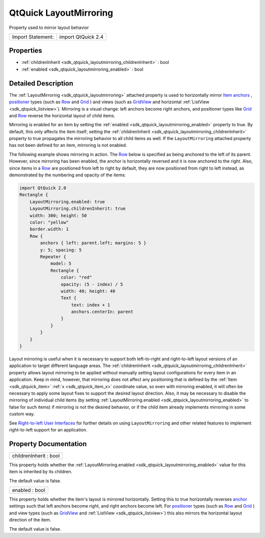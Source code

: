 .. _sdk_qtquick_layoutmirroring:

QtQuick LayoutMirroring
=======================

Property used to mirror layout behavior

+---------------------+----------------------+
| Import Statement:   | import QtQuick 2.4   |
+---------------------+----------------------+

Properties
----------

-  :ref:`childrenInherit <sdk_qtquick_layoutmirroring_childrenInherit>` : bool
-  :ref:`enabled <sdk_qtquick_layoutmirroring_enabled>` : bool

Detailed Description
--------------------

The :ref:`LayoutMirroring <sdk_qtquick_layoutmirroring>` attached property is used to horizontally mirror `Item anchors </sdk/apps/qml/QtQuick/qtquick-positioning-anchors/#anchor-layout>`_ , `positioner </sdk/apps/qml/QtQuick/qtquick-positioning-layouts/>`_  types (such as `Row </sdk/apps/qml/QtQuick/qtquick-positioning-layouts/#row>`_  and `Grid </sdk/apps/qml/QtQuick/qtquick-positioning-layouts/#grid>`_ ) and views (such as `GridView </sdk/apps/qml/QtQuick/draganddrop/#gridview>`_  and horizontal :ref:`ListView <sdk_qtquick_listview>`). Mirroring is a visual change: left anchors become right anchors, and positioner types like `Grid </sdk/apps/qml/QtQuick/qtquick-positioning-layouts/#grid>`_  and `Row </sdk/apps/qml/QtQuick/qtquick-positioning-layouts/#row>`_  reverse the horizontal layout of child items.

Mirroring is enabled for an item by setting the :ref:`enabled <sdk_qtquick_layoutmirroring_enabled>` property to true. By default, this only affects the item itself; setting the :ref:`childrenInherit <sdk_qtquick_layoutmirroring_childrenInherit>` property to true propagates the mirroring behavior to all child items as well. If the ``LayoutMirroring`` attached property has not been defined for an item, mirroring is not enabled.

The following example shows mirroring in action. The `Row </sdk/apps/qml/QtQuick/qtquick-positioning-layouts/#row>`_  below is specified as being anchored to the left of its parent. However, since mirroring has been enabled, the anchor is horizontally reversed and it is now anchored to the right. Also, since items in a `Row </sdk/apps/qml/QtQuick/qtquick-positioning-layouts/#row>`_  are positioned from left to right by default, they are now positioned from right to left instead, as demonstrated by the numbering and opacity of the items:

.. code:: qml

    import QtQuick 2.0
    Rectangle {
        LayoutMirroring.enabled: true
        LayoutMirroring.childrenInherit: true
        width: 300; height: 50
        color: "yellow"
        border.width: 1
        Row {
            anchors { left: parent.left; margins: 5 }
            y: 5; spacing: 5
            Repeater {
                model: 5
                Rectangle {
                    color: "red"
                    opacity: (5 - index) / 5
                    width: 40; height: 40
                    Text {
                        text: index + 1
                        anchors.centerIn: parent
                    }
                }
            }
        }
    }

Layout mirroring is useful when it is necessary to support both left-to-right and right-to-left layout versions of an application to target different language areas. The :ref:`childrenInherit <sdk_qtquick_layoutmirroring_childrenInherit>` property allows layout mirroring to be applied without manually setting layout configurations for every item in an application. Keep in mind, however, that mirroring does not affect any positioning that is defined by the :ref:`Item <sdk_qtquick_item>` :ref:`x <sdk_qtquick_item_x>` coordinate value, so even with mirroring enabled, it will often be necessary to apply some layout fixes to support the desired layout direction. Also, it may be necessary to disable the mirroring of individual child items (by setting :ref:`LayoutMirroring.enabled <sdk_qtquick_layoutmirroring_enabled>` to false for such items) if mirroring is not the desired behavior, or if the child item already implements mirroring in some custom way.

See `Right-to-left User Interfaces </sdk/apps/qml/QtQuick/qtquick-positioning-righttoleft/>`_  for further details on using ``LayoutMirroring`` and other related features to implement right-to-left support for an application.

Property Documentation
----------------------

.. _sdk_qtquick_layoutmirroring_childrenInherit:

+--------------------------------------------------------------------------------------------------------------------------------------------------------------------------------------------------------------------------------------------------------------------------------------------------------------+
| childrenInherit : bool                                                                                                                                                                                                                                                                                       |
+--------------------------------------------------------------------------------------------------------------------------------------------------------------------------------------------------------------------------------------------------------------------------------------------------------------+

This property holds whether the :ref:`LayoutMirroring.enabled <sdk_qtquick_layoutmirroring_enabled>` value for this item is inherited by its children.

The default value is false.

.. _sdk_qtquick_layoutmirroring_enabled:

+--------------------------------------------------------------------------------------------------------------------------------------------------------------------------------------------------------------------------------------------------------------------------------------------------------------+
| enabled : bool                                                                                                                                                                                                                                                                                               |
+--------------------------------------------------------------------------------------------------------------------------------------------------------------------------------------------------------------------------------------------------------------------------------------------------------------+

This property holds whether the item's layout is mirrored horizontally. Setting this to true horizontally reverses `anchor </sdk/apps/qml/QtQuick/qtquick-positioning-anchors/#anchor-layout>`_  settings such that left anchors become right, and right anchors become left. For `positioner </sdk/apps/qml/QtQuick/qtquick-positioning-layouts/>`_  types (such as `Row </sdk/apps/qml/QtQuick/qtquick-positioning-layouts/#row>`_  and `Grid </sdk/apps/qml/QtQuick/qtquick-positioning-layouts/#grid>`_ ) and view types (such as `GridView </sdk/apps/qml/QtQuick/draganddrop/#gridview>`_  and :ref:`ListView <sdk_qtquick_listview>`) this also mirrors the horizontal layout direction of the item.

The default value is false.

